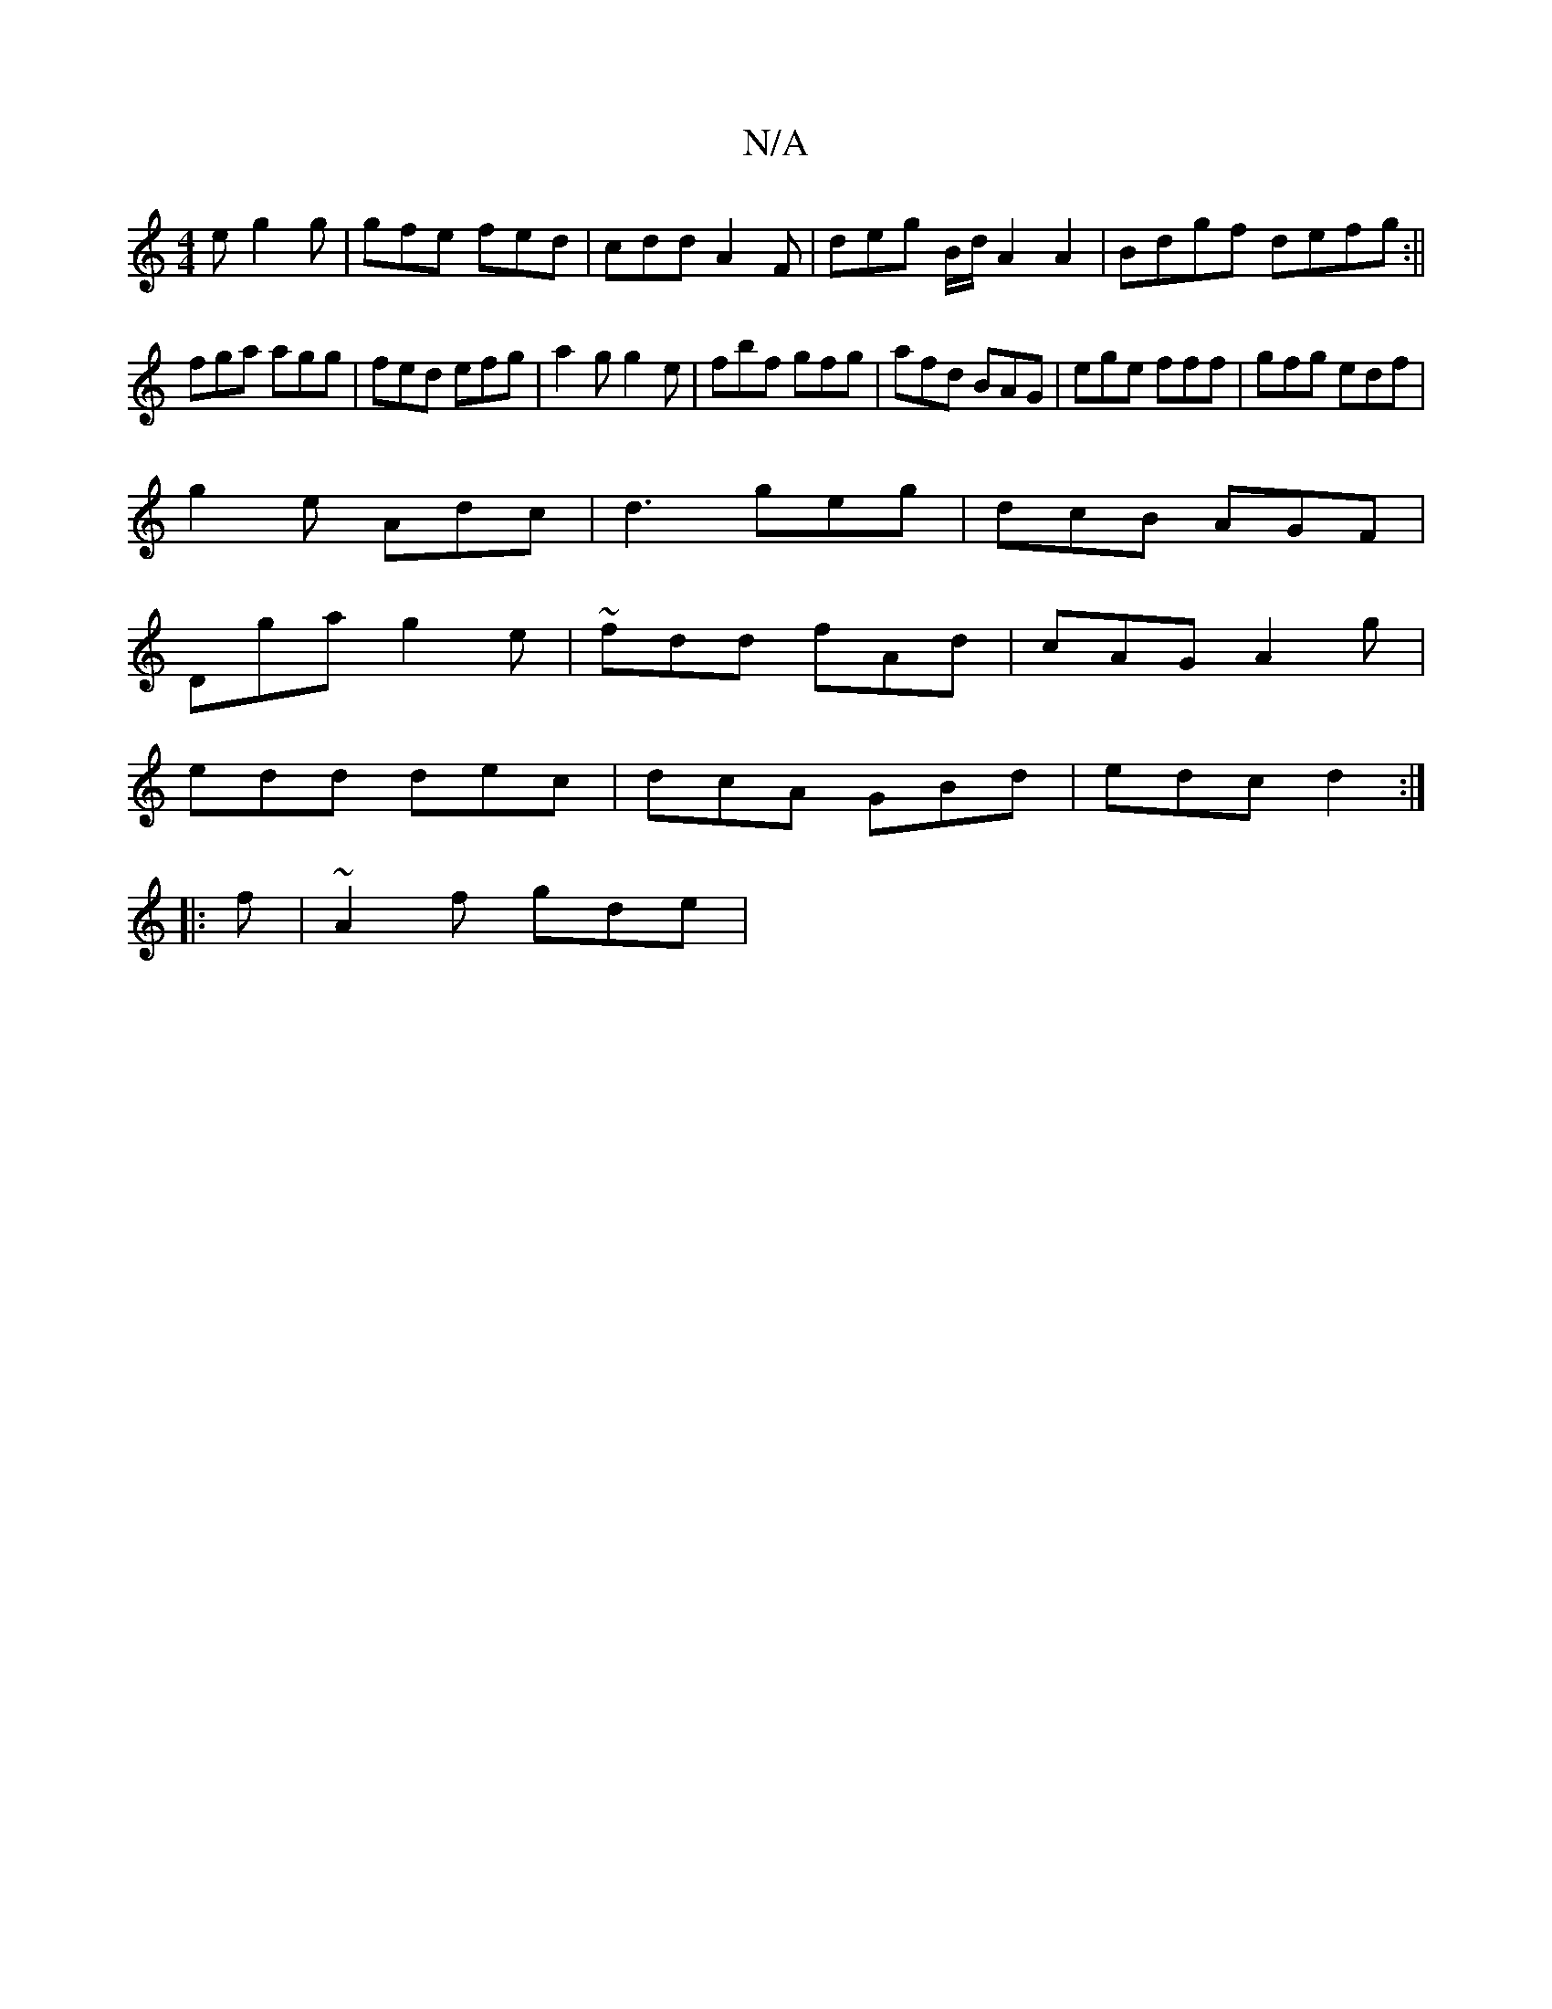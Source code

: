 X:1
T:N/A
M:4/4
R:N/A
K:Cmajor
e g2g|gfe fed|cdd A2 F|deg B/d/A2 A2|Bdgf defg:||
fga agg | fed efg | a2g g2e| fbf gfg|afd BAG|ege fff|gfg edf|
g2e Adc|d3 geg|dcB AGF|
Dga g2e|~fdd fAd|cAG A2g|
edd dec|dcA GBd|edc d2:|
|:f|~A2f gde|